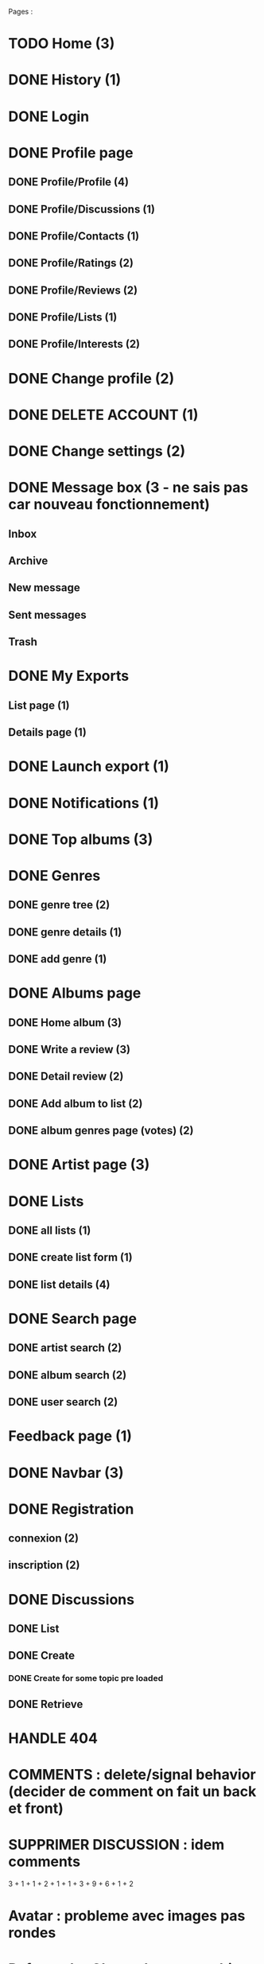 
Pages : 
* TODO Home (3)
* DONE History (1)
  CLOSED: [2020-12-06 dim. 18:58]
* DONE Login
  CLOSED: [2020-11-27 ven. 19:21]
* DONE Profile page
  CLOSED: [2020-05-02 sam. 15:30]
** DONE Profile/Profile (4)
   CLOSED: [2019-10-20 dim. 21:14]
** DONE Profile/Discussions (1)
   CLOSED: [2019-10-21 lun. 21:36]
** DONE Profile/Contacts (1)
   CLOSED: [2019-10-24 jeu. 21:02]
** DONE Profile/Ratings (2)
   CLOSED: [2019-10-29 mar. 20:47]
** DONE Profile/Reviews (2)
   CLOSED: [2019-10-29 mar. 20:47]
** DONE Profile/Lists (1)
   CLOSED: [2019-10-24 jeu. 21:57]
** DONE Profile/Interests (2)
   CLOSED: [2019-10-29 mar. 20:47]
* DONE Change profile (2)
  CLOSED: [2019-10-29 mar. 20:47]
* DONE DELETE ACCOUNT (1)
  CLOSED: [2020-12-06 dim. 18:57]
* DONE Change settings (2)
  CLOSED: [2019-10-29 mar. 20:47]
* DONE Message box (3 - ne sais pas car nouveau fonctionnement)
  CLOSED: [2020-12-13 dim. 10:44]
** Inbox
** Archive
** New message
** Sent messages
** Trash
* DONE My Exports
  CLOSED: [2020-12-06 dim. 18:57]
** List page (1)
** Details page (1)
* DONE Launch export (1)
  CLOSED: [2020-12-06 dim. 18:58]
* DONE Notifications (1)
  CLOSED: [2020-08-01 sam. 21:44]
* DONE Top albums (3)
  CLOSED: [2020-11-27 ven. 19:21]
* DONE Genres 
  CLOSED: [2020-07-28 mar. 20:40]
** DONE genre tree (2)
   CLOSED: [2020-07-28 mar. 20:40]
** DONE genre details (1)
   CLOSED: [2020-07-28 mar. 20:40]
** DONE add genre (1)
   CLOSED: [2020-07-28 mar. 20:40]
* DONE Albums page
  CLOSED: [2020-11-24 mar. 21:32]
** DONE Home album (3)
   CLOSED: [2020-05-02 sam. 15:35]
** DONE Write a review (3)
   CLOSED: [2020-08-11 mar. 21:51]
** DONE Detail review (2)
   CLOSED: [2020-08-16 dim. 13:12]
** DONE Add album to list (2)
   CLOSED: [2020-11-24 mar. 21:32]
** DONE album genres page (votes) (2)
   CLOSED: [2020-08-10 lun. 19:16]
* DONE Artist page (3)
  CLOSED: [2020-07-10 ven. 19:53]
* DONE Lists
  CLOSED: [2020-11-21 sam. 19:03]
** DONE all lists (1)
   CLOSED: [2020-11-21 sam. 19:03]
** DONE create list form (1)
   CLOSED: [2020-10-11 dim. 16:18]
** DONE list details (4)
   CLOSED: [2020-10-11 dim. 16:18]
* DONE Search page
  CLOSED: [2020-08-10 lun. 19:16]
** DONE artist search (2)
   CLOSED: [2020-08-10 lun. 19:16]
** DONE album search (2)
   CLOSED: [2020-08-10 lun. 19:16]
** DONE user search (2)
   CLOSED: [2020-08-10 lun. 19:16]
* Feedback page (1)
* DONE Navbar (3)
  CLOSED: [2020-11-21 sam. 19:08]
* DONE Registration
  CLOSED: [2020-11-27 ven. 19:21]
** connexion (2)
** inscription (2)
* DONE Discussions
  CLOSED: [2020-07-25 sam. 22:27]
** DONE List
   CLOSED: [2019-11-09 sam. 13:46]
** DONE Create
   CLOSED: [2020-07-25 sam. 22:27]
*** DONE Create for some topic pre loaded
    CLOSED: [2020-07-25 sam. 22:27]
** DONE Retrieve
   CLOSED: [2020-07-25 sam. 20:16]

   

* HANDLE 404
* COMMENTS : delete/signal behavior (decider de comment on fait un back et front)
* SUPPRIMER DISCUSSION : idem comments

3 + 1 + 1 + 2 + 1 + 1 + 3 + 9 + 6 + 1 + 2
* Avatar : probleme avec images pas rondes
* Refactor 'onChange' common things (setstate(e.target.value) etc)
* Gerer les erreurs apis de façon plus clean (titleError.. etc)
* Ajouter titres aux pages
* Avatars : concaténer REACT_APP_API_URL automatiquement ? ou mettre en backend ? 
* Refacto layout (columns style etc)
* Refactor vote function (onVote, onToggleVotes etc are always the same)
* Refactor edit sections with textarea only
* Afficher quelque chose special pour les listes d'albums vides / ne pas les afficher dans la liste des listes ?
* Linter (on emacs too) + remove colons
* List Retrieve : modal keeps saying "toujours dans la liste" for a deleted item -> use store ?
* Ajouter images sur les 'hero' sur les pages 'genres', 'top', 'listes', 'discussions'
* AlbumLists pas responsive (voir top par exemple)
* Les methodes pour recuperer des ratings a partir d'une liste d'albums peuvent se refactor (ex: dans listes, dans tops...)
* Ajouter du loading un peu partout pendant les requêtes

Dans l'ordre

* Refactor forms : formBuilder (ex: LoginForm et Registration form ont la même structure)
* Logout : refresh la page apres le logout

* YOUTUBE API : quota exceeded
* Quand on ouvre le login, mettre focus sur l'input du pseudo pour aller plus vite
* Refacto listes (à faire plus tard, pas urgent)
* Verifier responsive : root columns : mettre ml-0 mr-0 partout (refacto) 
* Traduire les réponses en français
* Loading un peu partout (sauf la où SSR plus tard)
* Refacto  layout : certaines pages ont le même systeme "gros titre" puis colonne de données -> use HeadLine component !

* LIMITER nombre membres d'une conversation (à 5 ou 10 ?)

* Conversations : ne pas trier par date les conversations qui sont 'bloquées' (on ne veut pas les voir remonter -> fetch 2 batchs de conversations ? )

* DONE Top Albums (4h)
  CLOSED: [2020-11-22 dim. 01:36]
* DONE Add album to List (4h)
  CLOSED: [2020-11-24 mar. 21:32]
** Route pour ajouter un album à plusieurs listes
** Route pour supprimer un album d'une liste à partir d'un mbid
** Route qui donne les listes d'un user avec un boolean disant si l'album est dans la liste
** Frontend (supprimer l'existant)
* DONE Registration (4h)
  CLOSED: [2020-11-26 jeu. 18:40]
** DONE Registration
   CLOSED: [2020-11-25 mer. 23:10]
** DONE Confirm Link
   CLOSED: [2020-11-25 mer. 23:10]
** DONE RESEND LINK PAGE
   CLOSED: [2020-11-26 jeu. 18:40]
* DONE Login + Handle pages where you have to login to do something (8h)
  CLOSED: [2020-11-27 ven. 23:17]
* DONE History (2h)
  CLOSED: [2020-11-28 sam. 01:09]
* DONE Delete user (2h)
  CLOSED: [2020-11-28 sam. 01:43]
* TODO TOFIX Album Popover (2h)
* Feedback (1h)
* DONE Exports (4h)
  CLOSED: [2020-11-28 sam. 17:58]
* Home Page (4h)
* Fix all bugs (8h)
* Migration old data (1 week end)
* DONE Messaging (8h)
  CLOSED: [2020-12-12 sam. 20:56]
** DONE retrieve conv : messages + create msg + update name & members
   CLOSED: [2020-12-11 ven. 22:39]
** DONE list conv
   CLOSED: [2020-11-29 dim. 02:53]
** DONE merge list & retrieve ?
   CLOSED: [2020-12-11 ven. 22:39]
** DONE create conv
   CLOSED: [2020-12-12 sam. 20:56]
* Passage à nextjs (20h)
* TOTAL : 30h





* DEPLOIEMENT 
** backend : use firefox headless webdriver : installer dans docker


But : avoir une version qui marche comme la précédente sur django, mais avec react et nextjs !


